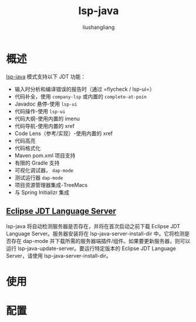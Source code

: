 # -*- coding:utf-8-*-
#+TITLE: lsp-java
#+AUTHOR: liushangliang
#+EMAIL: phenix3443+github@gmail.com

* 概述
  [[https://github.com/emacs-lsp/lsp-java][lsp-java]] 模式支持以下 JDT 功能：
  + 输入时分析和编译错误的报告时（通过 =flycheck / lsp-ui=）
  + 代码补全，使用 =company-lsp= 或内置的 =complete-at-poin=
  + Javadoc 悬停-使用 =lsp-ui=
  + 代码操作-使用 =lsp-ui=
  + 代码大纲-使用内置的 imenu
  + 代码导航-使用内置的 xref
  + Code Lens（参​​​​考/实现）-使用内置的 xref
  + 代码高亮
  + 代码格式化
  + Maven pom.xml 项目支持
  + 有限的 Gradle 支持
  + 可视化调试器， =dap-mode=
  + 测试运行器  =dap-mode=
  + 项目资源管理器集成-TreeMacs
  + 与 Spring Initializr 集成

** [[https://projects.eclipse.org/projects/eclipse.jdt.ls][Eclipse JDT Language Server]]
   lsp-java 将自动检测服务器是否存在，并将在首次启动之前下载 Eclipse JDT Language Server。服务器安装将在 lsp-java-server-install-dir 中。它将检测是否存在 dap-mode 并下载所需的服务器端插件/组件。如果要更新服务器，则可以运行 lsp-java-update-server。要运行特定版本的 Eclipse JDT Language Server，请使用 lsp-java-server-install-dir。

* 使用


* 配置

